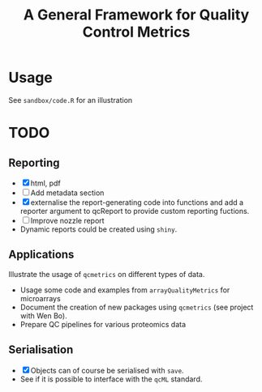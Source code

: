 #+TITLE: A General Framework for Quality Control Metrics

* Usage

See =sandbox/code.R= for an illustration

* TODO
** Reporting
- [X] html, pdf
- [ ] Add metadata section
- [X] externalise the report-generating code into functions and 
      add a reporter argument to qcReport to provide custom reporting fuctions.
- [ ] Improve nozzle report
- Dynamic reports could be created using =shiny=.

** Applications
Illustrate the usage of =qcmetrics= on different types of data. 
- Usage some code and examples from =arrayQualityMetrics= for microarrays
- Document the creation of new packages using =qcmetrics= (see project with Wen Bo).
- Prepare QC pipelines for various proteomics data

** Serialisation 
- [X] Objects can of course be serialised with =save=.
- See if it is possible to interface with the =qcML= standard.


